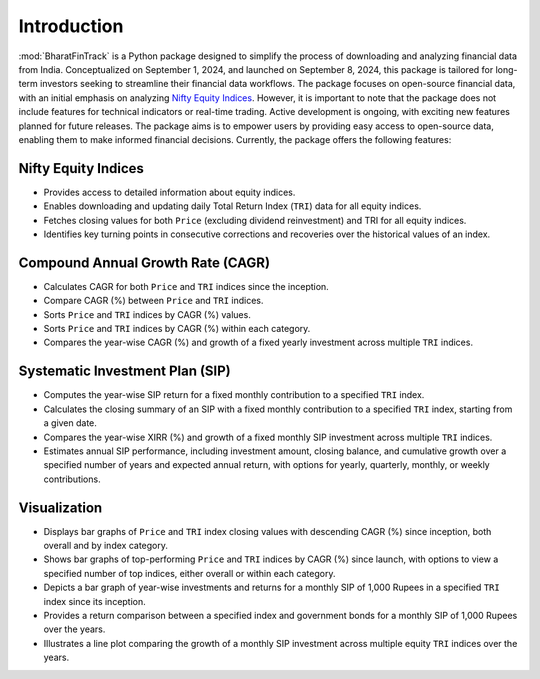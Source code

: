==============
Introduction
==============

:mod:`BharatFinTrack` is a Python package designed to simplify the process of downloading and analyzing financial data from India. Conceptualized on September 1, 2024, and launched on September 8, 2024, this package is tailored for long-term investors seeking to streamline their financial data workflows. The package focuses on open-source financial data, with an initial emphasis on analyzing `Nifty Equity Indices <https://www.niftyindices.com/>`_. However, it is important to note that the package does not include features for technical indicators or real-time trading. Active development is ongoing, with exciting new features planned for future releases. The package aims is to empower users by providing easy access to open-source data, enabling them to make informed financial decisions. Currently, the package offers the following features:


Nifty Equity Indices
--------------------------

* Provides access to detailed information about equity indices.
* Enables downloading and updating daily Total Return Index (``TRI``) data for all equity indices.
* Fetches closing values for both ``Price`` (excluding dividend reinvestment) and TRI for all equity indices.
* Identifies key turning points in consecutive corrections and recoveries over the historical values of an index.
    
    
Compound Annual Growth Rate (CAGR)
----------------------------------------
    
* Calculates CAGR for both ``Price`` and ``TRI`` indices since the inception.
* Compare CAGR (%) between ``Price`` and ``TRI`` indices.
* Sorts ``Price`` and ``TRI`` indices by CAGR (%) values.
* Sorts ``Price`` and ``TRI`` indices by CAGR (%) within each category.
* Compares the year-wise CAGR (%) and growth of a fixed yearly investment across multiple ``TRI`` indices.


Systematic Investment Plan (SIP)
----------------------------------

* Computes the year-wise SIP return for a fixed monthly contribution to a specified ``TRI`` index. 
* Calculates the closing summary of an SIP with a fixed monthly contribution to a specified ``TRI`` index, starting from a given date.
* Compares the year-wise XIRR (%) and growth of a fixed monthly SIP investment across multiple ``TRI`` indices.
* Estimates annual SIP performance, including investment amount, closing balance, and cumulative growth over a specified number of years and expected annual return, with options for yearly, quarterly, monthly, or weekly contributions.


Visualization
---------------

* Displays bar graphs of ``Price`` and ``TRI`` index closing values with descending CAGR (%) since inception, both overall and by index category.
* Shows bar graphs of top-performing ``Price`` and ``TRI`` indices by CAGR (%) since launch, with options to view a specified number of top indices, either overall or within each category.
* Depicts a bar graph of year-wise investments and returns for a monthly SIP of 1,000 Rupees in a specified ``TRI`` index since its inception.
* Provides a return comparison between a specified index and government bonds for a monthly SIP of 1,000 Rupees over the years.
* Illustrates a line plot comparing the growth of a monthly SIP investment across multiple equity ``TRI`` indices over the years.
    